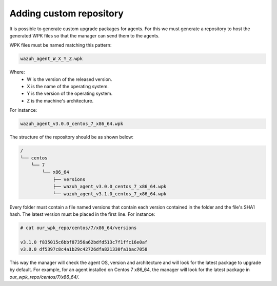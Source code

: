 .. _custom-repository:

Adding custom repository
========================



It is possible to generate custom upgrade packages for agents. For this we must generate a repository to host the generated WPK files so that the manager
can send them to the agents.

WPK files must be named matching this pattern:

.. code-block:: console

    wazuh_agent_W_X_Y_Z.wpk

Where:
    - W is the version of the released version.
    - X is the name of the operating system.
    - Y is the version of the operating system.
    - Z is the machine's architecture.

For instance:

.. code-block:: console

    wazuh_agent_v3.0.0_centos_7_x86_64.wpk


The structure of the repository should be as shown below:

.. code-block:: console

    /
    └── centos
        └── 7
            └── x86_64
                ├── versions
                ├── wazuh_agent_v3.0.0_centos_7_x86_64.wpk
                └── wazuh_agent_v3.1.0_centos_7_x86_64.wpk

Every folder must contain a file named versions that contain each version contained in the folder and the file's SHA1 hash.
The latest version must be placed in the first line. For instance:

.. code-block:: console

    # cat our_wpk_repo/centos/7/x86_64/versions

    v3.1.0 f835015c6bbf87356a62bdfd513c7f1ffc16e0af
    v3.0.0 df5397c8c4a1b29c42726dfa821330fa1bac7058


This way the manager will check the agent OS, version and architecture and will look for the latest package to upgrade by default.
For example, for an agent installed on Centos 7 x86_64, the manager will look for the latest package in *our_wpk_repo/centos/7/x86_64/*.
